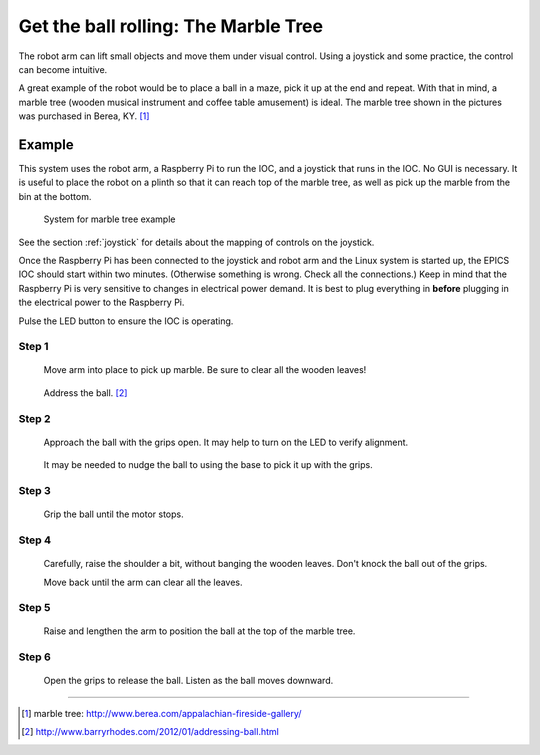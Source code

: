 =====================================
Get the ball rolling: The Marble Tree
=====================================

The robot arm can lift small objects and move them
under visual control.  Using a joystick and some 
practice, the control can become intuitive.

A great example of the robot would be to place a ball 
in a maze, pick it up at the end and repeat.  With that 
in mind, a marble tree (wooden musical instrument and 
coffee table amusement) is ideal.  The marble tree shown 
in the pictures was purchased in Berea, KY. [#]_

Example
-------

This system uses the robot arm, a Raspberry Pi to run the IOC,
and a joystick that runs in the IOC.  No GUI is necessary.
It is useful to place the robot on a plinth so that it 
can reach top of the marble tree, as well as pick up 
the marble from the bin at the bottom.

.. figure:: ../graphics/20150513_164853.jpg
   :width: 12cm
   
   System for marble tree example

See the section :ref:`joystick` for details about the
mapping of controls on the joystick.

Once the Raspberry Pi has been connected to the joystick and robot arm
and the Linux system is started up, the EPICS IOC should start
within two minutes.  (Otherwise something is wrong.  Check all the connections.)
Keep in mind that the Raspberry Pi is very sensitive to changes in electrical
power demand.  It is best to plug everything in **before** plugging in the electrical
power to the Raspberry Pi.
 
Pulse the LED button to ensure the IOC is operating.

Step 1
++++++

.. figure:: ../graphics/SANY0004.JPG
   :width: 12cm
   
   Move arm into place to pick up marble. 
   Be sure to clear all the wooden leaves!

.. figure:: ../graphics/SANY0005.JPG
   :width: 12cm
   
   Address the ball. [#]_

Step 2
++++++

.. figure:: ../graphics/SANY0007.JPG
   :width: 12cm
   
   Approach the ball with the grips open.
   It may help to turn on the LED to verify alignment.

.. figure:: ../graphics/SANY0008.JPG
   :width: 12cm
   
   It may be needed to nudge the ball to using the base
   to pick it up with the grips. 

Step 3
++++++

.. figure:: ../graphics/SANY0009.JPG
   :width: 12cm
   
   Grip the ball until the motor stops.

Step 4
++++++

.. figure:: ../graphics/SANY0010.JPG
   :width: 12cm
   
   Carefully, raise the shoulder a bit, without banging the wooden leaves.
   Don't knock the ball out of the grips.
   
   Move back until the arm can clear all the leaves.

Step 5
++++++

.. figure:: ../graphics/SANY0011.JPG
   :width: 12cm
   
   Raise and lengthen the arm to position the ball 
   at the top of the marble tree.

Step 6
++++++

.. figure:: ../graphics/SANY0012.JPG
   :width: 12cm
   
   Open the grips to release the ball.
   Listen as the ball moves downward.


-------------------

.. [#] marble tree: http://www.berea.com/appalachian-fireside-gallery/
.. [#] http://www.barryrhodes.com/2012/01/addressing-ball.html

